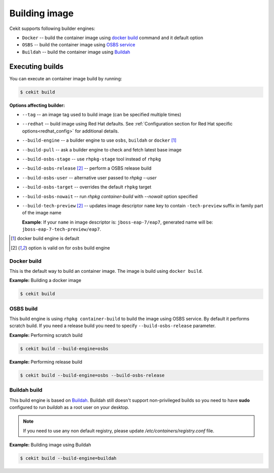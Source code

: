 Building image
================

Cekit supports following builder engines:

* ``Docker`` -- build the container image using `docker build <https://docs.docker.com/engine/reference/commandline/build/>`_ command and it default option
* ``OSBS`` -- build the container image using `OSBS service <https://osbs.readthedocs.io>`_
* ``Buildah`` -- build the container image using `Buildah <https://github.com/projectatomic/buildah>`_

Executing builds
-----------------

You can execute an container image build by running:

.. code:: bash

	  $ cekit build

**Options affecting builder:**

* ``--tag`` -- an image tag used to build image (can be specified multiple times)
* ``--redhat`` -- build image using Red Hat defaults. See :ref:`Configuration section for Red Hat specific options<redhat_config>` for additional details.
* ``--build-engine`` -- a builder engine to use ``osbs``, ``buildah`` or ``docker`` [#f1]_
* ``--build-pull`` -- ask a builder engine to check and fetch latest base image
* ``--build-osbs-stage`` -- use ``rhpkg-stage`` tool instead of ``rhpkg``
* ``--build-osbs-release`` [#f2]_ -- perform a OSBS release build
* ``--build-osbs-user`` -- alternative user passed to `rhpkg --user`
* ``--build-osbs-target`` -- overrides the default ``rhpkg`` target
* ``--build-osbs-nowait`` -- run `rhpkg container-build` with `--nowait` option specified
* ``--build-tech-preview`` [#f2]_ -- updates image descriptor ``name`` key to contain ``-tech-preview`` suffix in family part of the image name
  
  **Example**: If your ``name`` in image descriptor is: ``jboss-eap-7/eap7``, generated name will be: ``jboss-eap-7-tech-preview/eap7``.

.. [#f1] docker build engine is default
.. [#f2] option is valid on for ``osbs`` build engine

Docker build
^^^^^^^^^^^^^^^^

This is the default way to build an container image. The image is build using ``docker build``.

**Example:** Building a docker image

.. code:: bash

	  $ cekit build


OSBS build
^^^^^^^^^^^^^^^

This build engine is using ``rhpkg container-build`` to build the image using OSBS service. By default
it performs scratch build. If you need a release build you need to specify ``--build-osbs-release`` parameter.

**Example:** Performing scratch build

.. code:: bash

	  $ cekit build --build-engine=osbs


**Example:** Performing release build

.. code:: bash

	  $ cekit build --build-engine=osbs --build-osbs-release


Buildah build
^^^^^^^^^^^^^

This build engine is based on `Buildah <https://github.com/projectatomic/buildah>`_. Buildah still doesn't
support non-privileged builds so you need to have **sudo** configured to run `buildah` as a root user on
your desktop.

.. note::
   If you need to use any non default registry, please update `/etc/containers/registry.conf` file.


**Example:** Building image using Buildah

.. code:: bash

	  $ cekit build --build-engine=buildah
